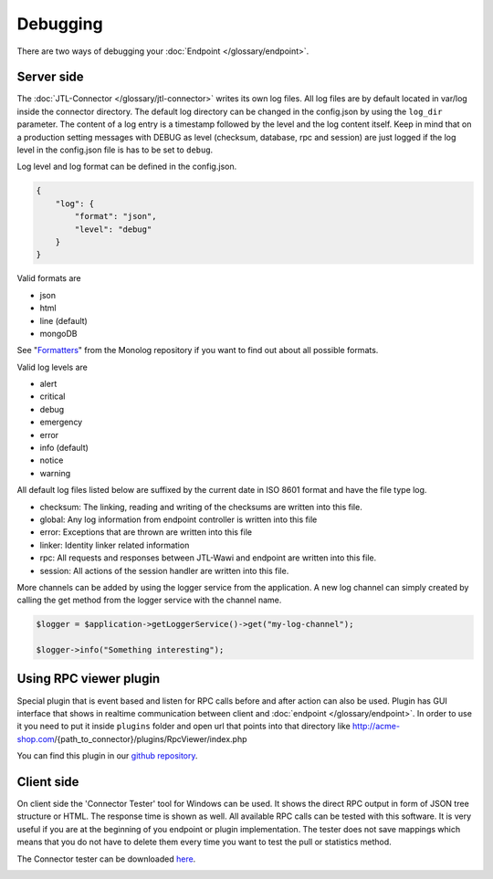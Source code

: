 .. _debugging:

Debugging
=========

There are two ways of debugging your :doc:`Endpoint </glossary/endpoint>`.

.. _debugging-server:

Server side
-----------

The :doc:`JTL-Connector </glossary/jtl-connector>` writes its own log files.
All log files are by default located in var/log inside the connector directory.
The default log directory can be changed in the config.json by using the ``log_dir`` parameter.
The content of a log entry is a timestamp followed by the level and the log content itself.
Keep in mind that on a production setting messages with DEBUG as level (checksum, database, rpc and session) are just logged if the log level in the config.json file is has to be set to ``debug``.

Log level and log format can be defined in the config.json.

.. code-block:: json

    {
        "log": {
            "format": "json",
            "level": "debug"
        }
    }

Valid formats are

* json
* html
* line (default)
* mongoDB

See "`Formatters <https://github.com/Seldaek/monolog/blob/master/doc/02-handlers-formatters-processors.md#formatters>`_" from the Monolog repository if you want to find out about all possible formats.

Valid log levels are

* alert
* critical
* debug
* emergency
* error
* info (default)
* notice
* warning

All default log files listed below are suffixed by the current date in ISO 8601 format and have the file type log.

* checksum: The linking, reading and writing of the checksums are written into this file.
* global: Any log information from endpoint controller is written into this file
* error: Exceptions that are thrown are written into this file
* linker: Identity linker related information
* rpc: All requests and responses between JTL-Wawi and endpoint are written into this file.
* session: All actions of the session handler are written into this file.

More channels can be added by using the logger service from the application. A new log channel can simply created by calling the get method from the logger service with the channel name.

.. code-block:: php

    $logger = $application->getLoggerService()->get("my-log-channel");

    $logger->info("Something interesting");


.. image:: /_images/debugging_server.png

Using RPC viewer plugin
-----------------------

Special plugin that is event based and listen for RPC calls before and after action can also be used. Plugin has GUI
interface that shows in realtime communication between client and :doc:`endpoint </glossary/endpoint>`. In order to use it you need to put it
inside ``plugins`` folder and open url that points into that directory like http://acme-shop.com/{path_to_connector}/plugins/RpcViewer/index.php

You can find this plugin in our `github repository <https://github.com/jtl-software/connector-plugin-rpcviewer>`_.

.. image:: /_images/rpc_viewer.png

.. _debugging-client-side:

Client side
-----------

On client side the 'Connector Tester' tool for Windows can be used.
It shows the direct RPC output in form of JSON tree structure or HTML.
The response time is shown as well.
All available RPC calls can be tested with this software.
It is very useful if you are at the beginning of you endpoint or plugin implementation.
The tester does not save mappings which means that you do not have to delete them every time you want to test the pull or statistics method.

The Connector tester can be downloaded `here <https://downloads.jtl-connector.de/tester/connector-tester.zip>`_.

.. image:: /_images/debugging_client.png
